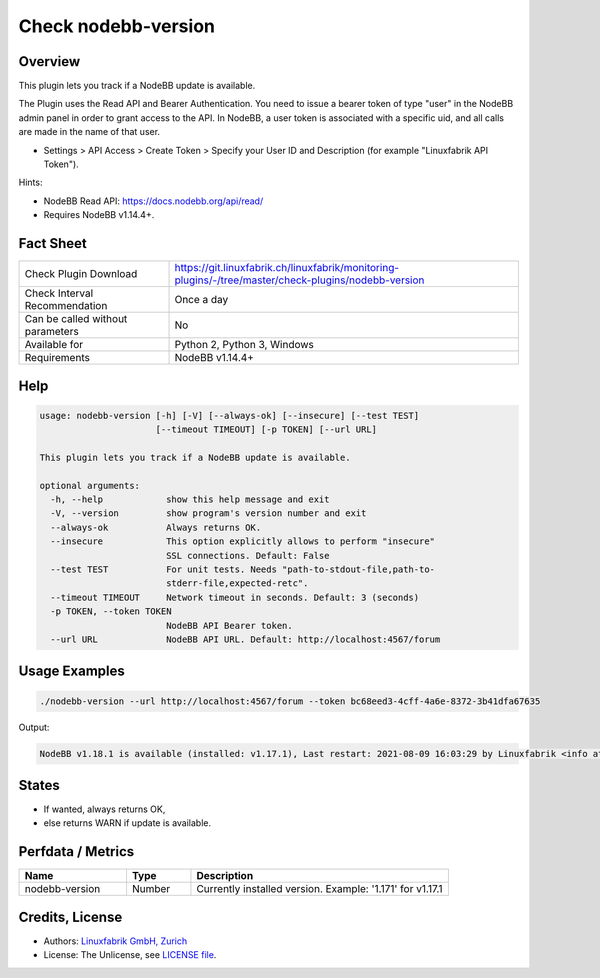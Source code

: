 Check nodebb-version
====================

Overview
--------

This plugin lets you track if a NodeBB update is available.

The Plugin uses the Read API and Bearer Authentication. You need to issue a bearer token of type "user" in the NodeBB admin panel in order to grant access to the API. In NodeBB, a user token is associated with a specific uid, and all calls are made in the name of that user.

* Settings > API Access > Create Token > Specify your User ID and Description (for example "Linuxfabrik API Token").

Hints:

* NodeBB Read API: https://docs.nodebb.org/api/read/
* Requires NodeBB v1.14.4+.


Fact Sheet
----------

.. csv-table::
    :widths: 30, 70
    
    "Check Plugin Download",                "https://git.linuxfabrik.ch/linuxfabrik/monitoring-plugins/-/tree/master/check-plugins/nodebb-version"
    "Check Interval Recommendation",        "Once a day"
    "Can be called without parameters",     "No"
    "Available for",                        "Python 2, Python 3, Windows"
    "Requirements",                         "NodeBB v1.14.4+"


Help
----

.. code-block:: text

    usage: nodebb-version [-h] [-V] [--always-ok] [--insecure] [--test TEST]
                          [--timeout TIMEOUT] [-p TOKEN] [--url URL]

    This plugin lets you track if a NodeBB update is available.

    optional arguments:
      -h, --help            show this help message and exit
      -V, --version         show program's version number and exit
      --always-ok           Always returns OK.
      --insecure            This option explicitly allows to perform "insecure"
                            SSL connections. Default: False
      --test TEST           For unit tests. Needs "path-to-stdout-file,path-to-
                            stderr-file,expected-retc".
      --timeout TIMEOUT     Network timeout in seconds. Default: 3 (seconds)
      -p TOKEN, --token TOKEN
                            NodeBB API Bearer token.
      --url URL             NodeBB API URL. Default: http://localhost:4567/forum


Usage Examples
--------------

.. code-block:: bash

    ./nodebb-version --url http://localhost:4567/forum --token bc68eed3-4cff-4a6e-8372-3b41dfa67635

Output:

.. code-block:: text

    NodeBB v1.18.1 is available (installed: v1.17.1), Last restart: 2021-08-09 16:03:29 by Linuxfabrik <info at linuxfabrik dot ch> (4W 22h ago)


States
------

* If wanted, always returns OK,
* else returns WARN if update is available.


Perfdata / Metrics
------------------

.. csv-table::
    :widths: 25, 15, 60
    :header-rows: 1
    
    Name,                                       Type,               Description
    nodebb-version,                             Number,             "Currently installed version. Example: '1.171' for v1.17.1"


Credits, License
----------------

* Authors: `Linuxfabrik GmbH, Zurich <https://www.linuxfabrik.ch>`_
* License: The Unlicense, see `LICENSE file <https://git.linuxfabrik.ch/linuxfabrik/monitoring-plugins/-/blob/master/LICENSE>`_.
